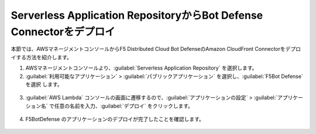 Serverless Application RepositoryからBot Defense Connectorをデプロイ
===========================

本節では、AWSマネージメントコンソールからF5 Distributed Cloud Bot DefenseのAmazon CloudFront Connectorをデプロイする方法を紹介します。


1. AWSマネージメントコンソールより、:guilabel:`Serverless Application Repository` を選択します。




2.  :guilabel:`利用可能なアプリケーション` > :guilabel:`パブリックアプリケーション` を選択し、:guilabel:`F5Bot Defense` を選択 します。


.. figure:: images/serverless_application_repository.png
   :scale: 20%



3.  :guilabel:`AWS Lambda` コンソールの画面に遷移するので、:guilabel:`アプリケーションの設定` > :guilabel:`アプリケーション名` で任意の名前を入力、:guilabel:`デプロイ` をクリックします。


.. figure:: images/lambda_deploy.png
   :scale: 20%



4.  F5BotDefense のアプリケーションのデプロイが完了したことを確認します。


.. figure:: images/lambda.png
   :scale: 20%
